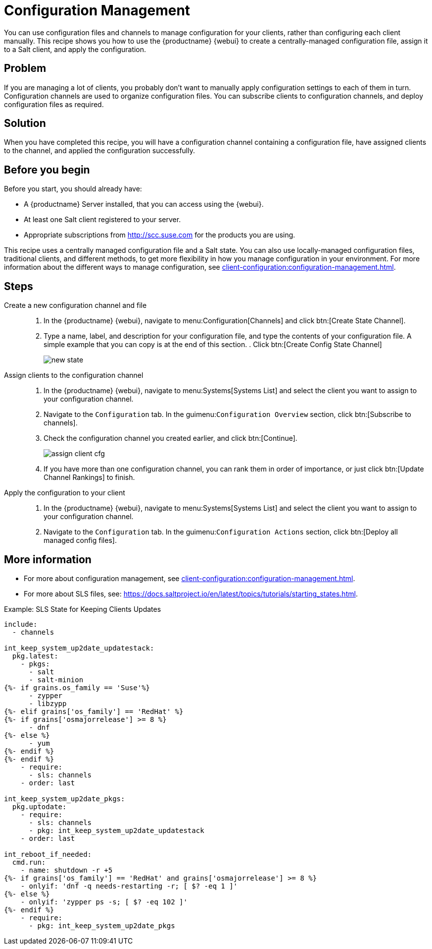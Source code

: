 [[cookbook-config-mgmt]]
= Configuration Management

You can use configuration files and channels to manage configuration for your clients, rather than configuring each client manually.
This recipe shows you how to use the {productname} {webui} to create a centrally-managed configuration file, assign it to a Salt client, and apply the configuration.



== Problem

If you are managing a lot of clients, you probably don't want to manually apply configuration settings to each of them in turn.
Configuration channels are used to organize configuration files.
You can subscribe clients to configuration channels, and deploy configuration files as required.



== Solution

When you have completed this recipe, you will have a configuration channel containing a configuration file, have assigned clients to the channel, and applied the configuration successfully.



== Before you begin

Before you start, you should already have:

* A {productname} Server installed, that you can access using the {webui}.
* At least one Salt client registered to your server.
* Appropriate subscriptions from http://scc.suse.com for the products you are using.

This recipe uses a centrally managed configuration file and a Salt state.
You can also use locally-managed configuration files,  traditional clients, and different methods, to get more flexibility in how you manage configuration in your environment.
For more information about the different ways to manage configuration, see xref:client-configuration:configuration-management.adoc[].



== Steps

Create a new configuration channel and file::

. In the {productname} {webui}, navigate to menu:Configuration[Channels] and click btn:[Create State Channel].
. Type a name, label, and description for your configuration file, and type the contents of your configuration file.
A simple example that you can copy is at the end of this section.
. Click btn:[Create Config State Channel]
+
image::new_state.png[scaledwidth=80%]

Assign clients to the configuration channel::

. In the {productname} {webui}, navigate to menu:Systems[Systems List] and select the client you want to assign to your configuration channel.
. Navigate to the [guimenu]``Configuration`` tab.
  In the guimenu:``Configuration Overview`` section, click btn:[Subscribe to channels].
. Check the configuration channel you created earlier, and click btn:[Continue].
+
image::assign_client_cfg.png[scaledwidth=80%]
. If you have more than one configuration channel, you can rank them in order of importance, or just click btn:[Update Channel Rankings] to finish.

Apply the configuration to your client::
. In the {productname} {webui}, navigate to menu:Systems[Systems List] and select the client you want to assign to your configuration channel.
. Navigate to the [guimenu]``Configuration`` tab.
  In the guimenu:``Configuration Actions`` section, click btn:[Deploy all managed config files].



== More information

* For more about configuration management, see xref:client-configuration:configuration-management.adoc[].
* For more about SLS files, see: https://docs.saltproject.io/en/latest/topics/tutorials/starting_states.html.



.Example: SLS State for Keeping Clients Updates
----
include:
  - channels

int_keep_system_up2date_updatestack:
  pkg.latest:
    - pkgs:
      - salt
      - salt-minion
{%- if grains.os_family == 'Suse'%}
      - zypper
      - libzypp
{%- elif grains['os_family'] == 'RedHat' %}
{%- if grains['osmajorrelease'] >= 8 %}
      - dnf
{%- else %}
      - yum
{%- endif %}
{%- endif %}
    - require:
      - sls: channels
    - order: last

int_keep_system_up2date_pkgs:
  pkg.uptodate:
    - require:
      - sls: channels
      - pkg: int_keep_system_up2date_updatestack
    - order: last

int_reboot_if_needed:
  cmd.run:
    - name: shutdown -r +5
{%- if grains['os_family'] == 'RedHat' and grains['osmajorrelease'] >= 8 %}
    - onlyif: 'dnf -q needs-restarting -r; [ $? -eq 1 ]'
{%- else %}
    - onlyif: 'zypper ps -s; [ $? -eq 102 ]'
{%- endif %}
    - require:
      - pkg: int_keep_system_up2date_pkgs
----
